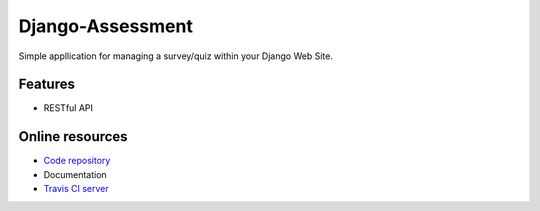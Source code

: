 Django-Assessment
=====================

.. image:: https://travis-ci.org/vandorjw/django-assessment.svg?branch=master
    :target: https://travis-ci.org/vandorjw/django-assessment

Simple appllication for managing a survey/quiz within your Django Web Site.

Features
--------
* RESTful API

Online resources
----------------
* `Code repository <https://github.com/vandorjw/django-assessment>`_
* Documentation
* `Travis CI server <https://travis-ci.org/vandorjw/django-assessment>`_

